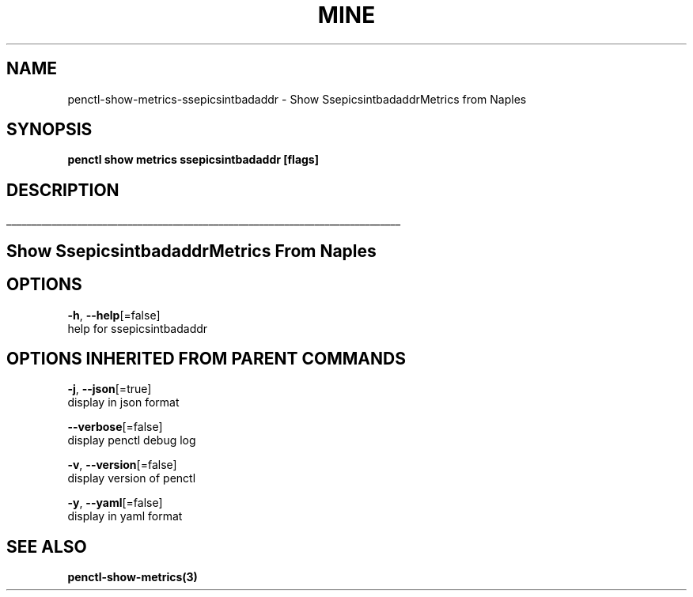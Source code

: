 .TH "MINE" "3" "Apr 2019" "Auto generated by spf13/cobra" "" 
.nh
.ad l


.SH NAME
.PP
penctl\-show\-metrics\-ssepicsintbadaddr \- Show SsepicsintbadaddrMetrics from Naples


.SH SYNOPSIS
.PP
\fBpenctl show metrics ssepicsintbadaddr [flags]\fP


.SH DESCRIPTION
.ti 0
\l'\n(.lu'

.SH Show SsepicsintbadaddrMetrics From Naples

.SH OPTIONS
.PP
\fB\-h\fP, \fB\-\-help\fP[=false]
    help for ssepicsintbadaddr


.SH OPTIONS INHERITED FROM PARENT COMMANDS
.PP
\fB\-j\fP, \fB\-\-json\fP[=true]
    display in json format

.PP
\fB\-\-verbose\fP[=false]
    display penctl debug log

.PP
\fB\-v\fP, \fB\-\-version\fP[=false]
    display version of penctl

.PP
\fB\-y\fP, \fB\-\-yaml\fP[=false]
    display in yaml format


.SH SEE ALSO
.PP
\fBpenctl\-show\-metrics(3)\fP
